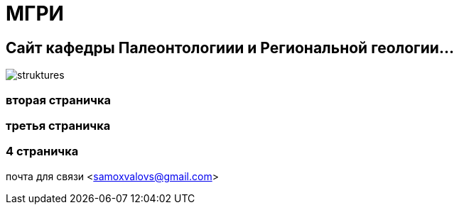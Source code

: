 = МГРИ

:toc: right

== Сайт кафедры Палеонтологиии и Региональной геологии...
image::struktures.jpg[]
=== вторая страничка
=== третья  страничка
=== 4  страничка
почта для связи <samoxvalovs@gmail.com>
